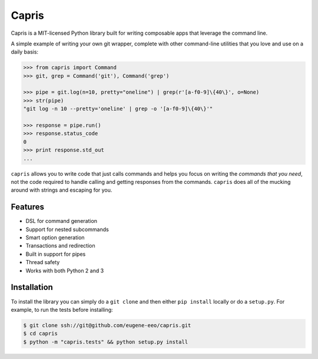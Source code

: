 ======
Capris
======

Capris is a MIT-licensed Python library built for writing
composable apps that leverage the command line.

A simple example of writing your own git wrapper, complete
with other command-line utilities that you love and use on
a daily basis:

.. code-block:: python

    >>> from capris import Command
    >>> git, grep = Command('git'), Command('grep')

    >>> pipe = git.log(n=10, pretty="oneline") | grep(r'[a-f0-9]\{40\}', o=None)
    >>> str(pipe)
    "git log -n 10 --pretty='oneline' | grep -o '[a-f0-9]\{40\}'"

    >>> response = pipe.run()
    >>> response.status_code
    0
    >>> print response.std_out
    ...

``capris`` allows you to write code that just calls commands
and helps you focus on writing the `commands that you need`,
not the code required to handle calling and getting responses
from the commands. ``capris`` does all of the mucking around
with strings and escaping for you.


--------
Features
--------

- DSL for command generation
- Support for nested subcommands
- Smart option generation
- Transactions and redirection
- Built in support for pipes
- Thread safety
- Works with both Python 2 and 3


------------
Installation
------------

To install the library you can simply do a ``git clone`` and then
either ``pip install`` locally or do a ``setup.py``. For example,
to run the tests before installing:

.. code-block:: bash

    $ git clone ssh://git@github.com/eugene-eeo/capris.git
    $ cd capris
    $ python -m "capris.tests" && python setup.py install

